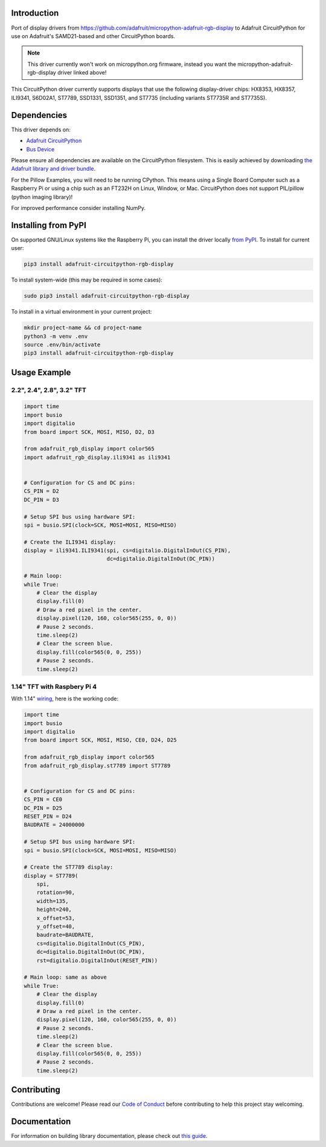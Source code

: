 Introduction
============

.. image:: https://readthedocs.org/projects/adafruit-circuitpython-rgb_display/badge/?version=latest
    :target: https://circuitpython.readthedocs.io/projects/rgb_display/en/latest/
    :alt: Documentation Status

.. image :: https://img.shields.io/discord/327254708534116352.svg
    :target: https://adafru.it/discord
    :alt: Discord

.. image:: https://github.com/adafruit/Adafruit_CircuitPython_RGB_Display/workflows/Build%20CI/badge.svg
    :target: https://github.com/adafruit/Adafruit_CircuitPython_RGB_Display/actions/
    :alt: Build Status

Port of display drivers from https://github.com/adafruit/micropython-adafruit-rgb-display to Adafruit CircuitPython for use on Adafruit's SAMD21-based and other CircuitPython boards.

.. note:: This driver currently won't work on micropython.org firmware, instead you want the micropython-adafruit-rgb-display driver linked above!

This CircuitPython driver currently supports displays that use the following display-driver chips: HX8353, HX8357, ILI9341, S6D02A1, ST7789, SSD1331, SSD1351, and ST7735 (including variants ST7735R and ST7735S).

Dependencies
=============
This driver depends on:

* `Adafruit CircuitPython <https://github.com/adafruit/circuitpython>`_
* `Bus Device <https://github.com/adafruit/Adafruit_CircuitPython_BusDevice>`_

Please ensure all dependencies are available on the CircuitPython filesystem.
This is easily achieved by downloading
`the Adafruit library and driver bundle <https://github.com/adafruit/Adafruit_CircuitPython_Bundle>`_.

For the Pillow Examples, you will need to be running CPython. This means using a Single Board Computer
such as a Raspberry Pi or using a chip such as an FT232H on Linux, Window, or Mac. CircuitPython does
not support PIL/pillow (python imaging library)!

For improved performance consider installing NumPy.

Installing from PyPI
====================

On supported GNU/Linux systems like the Raspberry Pi, you can install the driver locally `from
PyPI <https://pypi.org/project/adafruit-circuitpython-rgb-display/>`_. To install for current user:

.. code-block:: shell

    pip3 install adafruit-circuitpython-rgb-display

To install system-wide (this may be required in some cases):

.. code-block:: shell

    sudo pip3 install adafruit-circuitpython-rgb-display

To install in a virtual environment in your current project:

.. code-block:: shell

    mkdir project-name && cd project-name
    python3 -m venv .env
    source .env/bin/activate
    pip3 install adafruit-circuitpython-rgb-display

Usage Example
=============

2.2", 2.4", 2.8", 3.2" TFT
---------------------------

.. code-block:: python

  import time
  import busio
  import digitalio
  from board import SCK, MOSI, MISO, D2, D3

  from adafruit_rgb_display import color565
  import adafruit_rgb_display.ili9341 as ili9341


  # Configuration for CS and DC pins:
  CS_PIN = D2
  DC_PIN = D3

  # Setup SPI bus using hardware SPI:
  spi = busio.SPI(clock=SCK, MOSI=MOSI, MISO=MISO)

  # Create the ILI9341 display:
  display = ili9341.ILI9341(spi, cs=digitalio.DigitalInOut(CS_PIN),
                            dc=digitalio.DigitalInOut(DC_PIN))

  # Main loop:
  while True:
      # Clear the display
      display.fill(0)
      # Draw a red pixel in the center.
      display.pixel(120, 160, color565(255, 0, 0))
      # Pause 2 seconds.
      time.sleep(2)
      # Clear the screen blue.
      display.fill(color565(0, 0, 255))
      # Pause 2 seconds.
      time.sleep(2)


1.14" TFT with Raspbery Pi 4
-----------------------------

With 1.14" `wiring <https://learn.adafruit.com/adafruit-1-14-240x135-color-tft-breakout/python-wiring-and-setup>`_, here is the working code:

.. code-block:: python

  import time
  import busio
  import digitalio
  from board import SCK, MOSI, MISO, CE0, D24, D25

  from adafruit_rgb_display import color565
  from adafruit_rgb_display.st7789 import ST7789


  # Configuration for CS and DC pins:
  CS_PIN = CE0
  DC_PIN = D25
  RESET_PIN = D24
  BAUDRATE = 24000000

  # Setup SPI bus using hardware SPI:
  spi = busio.SPI(clock=SCK, MOSI=MOSI, MISO=MISO)

  # Create the ST7789 display:
  display = ST7789(
      spi,
      rotation=90,
      width=135,
      height=240,
      x_offset=53,
      y_offset=40,
      baudrate=BAUDRATE,
      cs=digitalio.DigitalInOut(CS_PIN),
      dc=digitalio.DigitalInOut(DC_PIN),
      rst=digitalio.DigitalInOut(RESET_PIN))

  # Main loop: same as above
  while True:
      # Clear the display
      display.fill(0)
      # Draw a red pixel in the center.
      display.pixel(120, 160, color565(255, 0, 0))
      # Pause 2 seconds.
      time.sleep(2)
      # Clear the screen blue.
      display.fill(color565(0, 0, 255))
      # Pause 2 seconds.
      time.sleep(2)


Contributing
============

Contributions are welcome! Please read our `Code of Conduct
<https://github.com/adafruit/Adafruit_CircuitPython_RGB_Display/blob/main/CODE_OF_CONDUCT.md>`_
before contributing to help this project stay welcoming.

Documentation
=============

For information on building library documentation, please check out `this guide <https://learn.adafruit.com/creating-and-sharing-a-circuitpython-library/sharing-our-docs-on-readthedocs#sphinx-5-1>`_.
